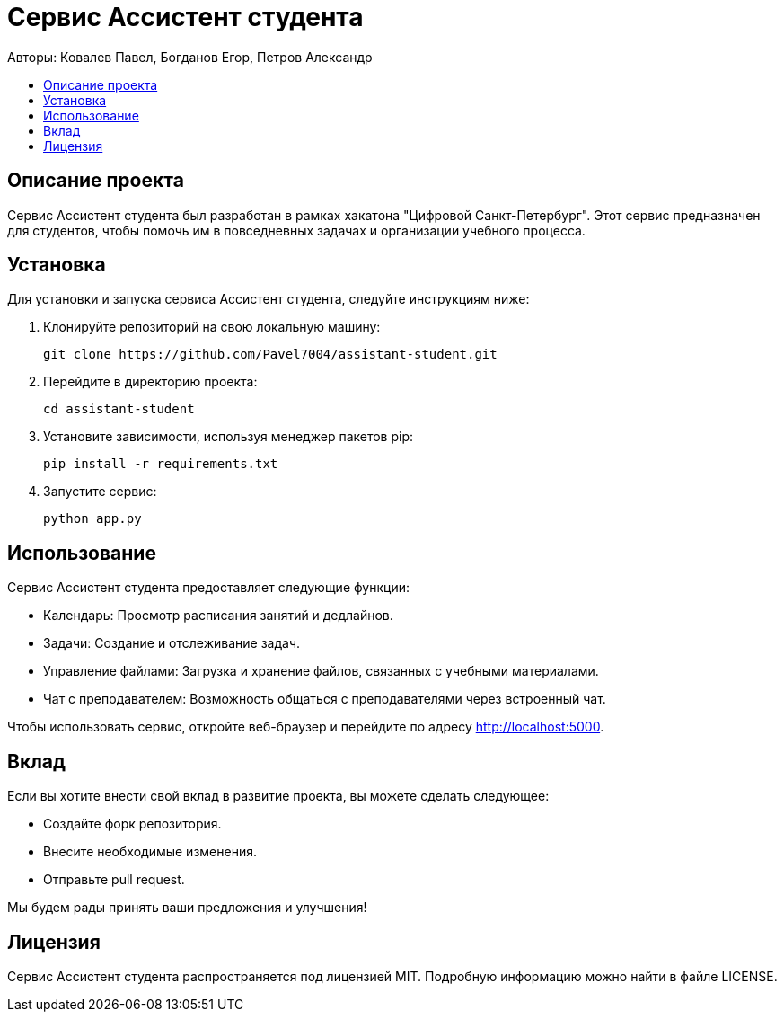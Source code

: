 = Сервис Ассистент студента
:toc: macro
:toc-title:
:toclevels: 4
:icons: font

Авторы: Ковалев Павел, Богданов Егор, Петров Александр

toc::[]

== Описание проекта

Сервис Ассистент студента был разработан в рамках хакатона "Цифровой Санкт-Петербург". Этот сервис предназначен 
для студентов, чтобы помочь им в повседневных задачах и организации учебного процесса.

== Установка

Для установки и запуска сервиса Ассистент студента, следуйте инструкциям ниже:

1. Клонируйте репозиторий на свою локальную машину:
+
[source,sh]
----
git clone https://github.com/Pavel7004/assistant-student.git
----
2. Перейдите в директорию проекта:
+
[source,sh]
----
cd assistant-student
----
3. Установите зависимости, используя менеджер пакетов pip:
+
[source,sh]
----
pip install -r requirements.txt
----
4. Запустите сервис:
+
[source,sh]
----
python app.py
----

== Использование

Сервис Ассистент студента предоставляет следующие функции:

- Календарь: Просмотр расписания занятий и дедлайнов.
- Задачи: Создание и отслеживание задач.
- Управление файлами: Загрузка и хранение файлов, связанных с учебными материалами.
- Чат с преподавателем: Возможность общаться с преподавателями через встроенный чат.

Чтобы использовать сервис, откройте веб-браузер и перейдите по адресу http://localhost:5000.

== Вклад

Если вы хотите внести свой вклад в развитие проекта, вы можете сделать следующее:

- Создайте форк репозитория.
- Внесите необходимые изменения.
- Отправьте pull request.

Мы будем рады принять ваши предложения и улучшения!

== Лицензия

Сервис Ассистент студента распространяется под лицензией MIT. Подробную информацию можно найти в файле LICENSE.
